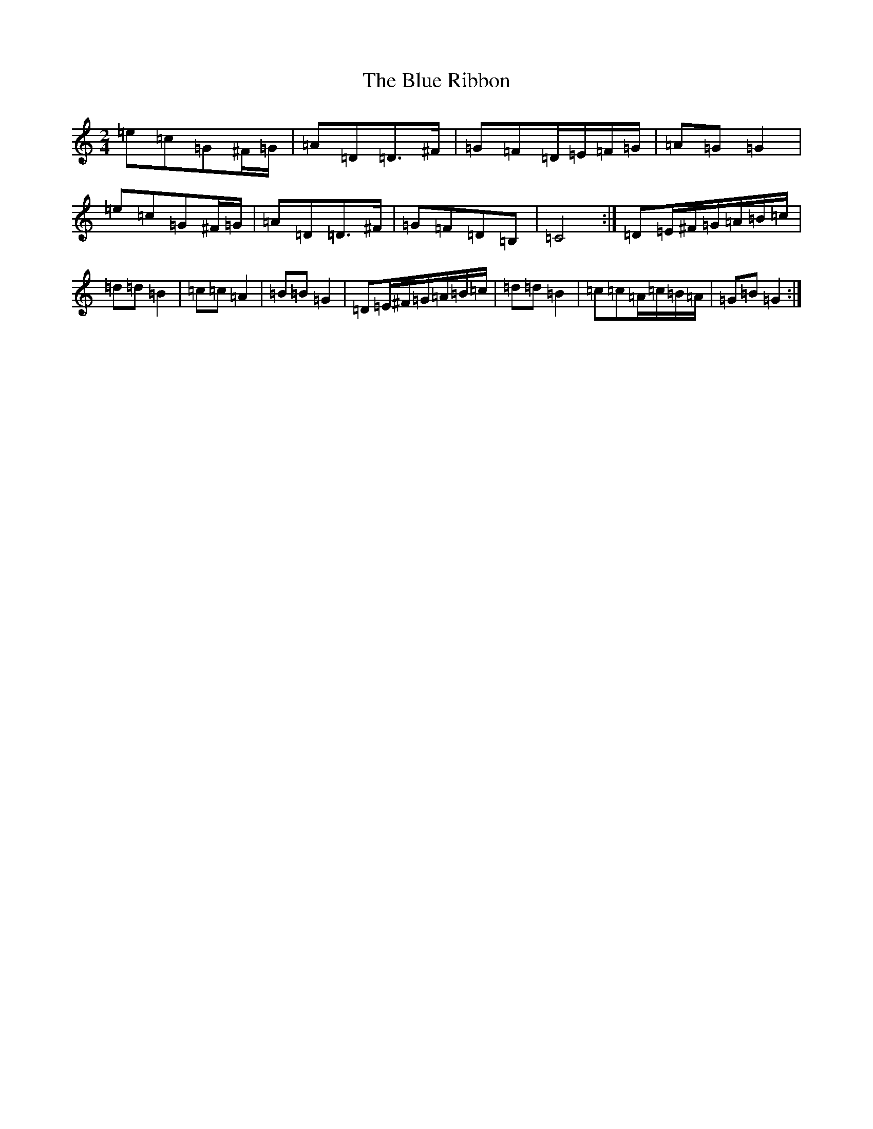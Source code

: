 X: 13692
T: Blue Ribbon, The
S: https://thesession.org/tunes/5535#setting5535
R: polka
M:2/4
L:1/8
K: C Major
=e=c=G^F/2=G/2|=A=D=D>^F|=G=F=D/2=E/2=F/2=G/2|=A=G=G2|=e=c=G^F/2=G/2|=A=D=D>^F|=G=F=D=B,|=C4:|=D=E/2^F/2=G/2=A/2=B/2=c/2|=d=d=B2|=c=c=A2|=B=B=G2|=D=E/2^F/2=G/2=A/2=B/2=c/2|=d=d=B2|=c=c=A/2=c/2=B/2=A/2|=G=B=G2:|